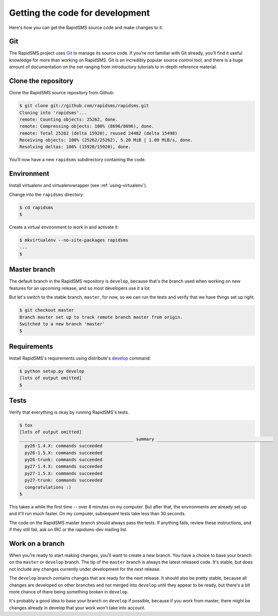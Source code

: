 .. _rapidsmsdev:

Getting the code for development
================================

Here's how you can get the RapidSMS source code and make changes to it.

Git
---

The RapidSMS project uses `Git`_ to manage its source code. If you're not
familiar with Git already, you'll find it useful knowledge for more than
working on RapidSMS. Git is an incredibly popular source control tool, and
there is a huge amount of documentation on the net ranging from introductory
tutorials to in-depth reference material.

Clone the repository
--------------------

Clone the RapidSMS source repository from Github:

.. code-block:: console

    $ git clone git://github.com/rapidsms/rapidsms.git
    Cloning into 'rapidsms'...
    remote: Counting objects: 25262, done.
    remote: Compressing objects: 100% (8696/8696), done.
    remote: Total 25262 (delta 15920), reused 24482 (delta 15498)
    Receiving objects: 100% (25262/25262), 5.20 MiB | 1.09 MiB/s, done.
    Resolving deltas: 100% (15920/15920), done.

You'll now have a new ``rapidsms`` subdirectory containing the code.

Environment
-----------

Install virtualenv and virtualenvwrapper (see :ref:`using-virtualenv`).

Change into the ``rapidsms`` directory:

.. code-block:: console

    $ cd rapidsms
    $


Create a virtual environment to work in and activate it:

.. code-block:: console

    $ mkvirtualenv --no-site-packages rapidsms
    ...
    $

Master branch
-------------

The default branch in the RapidSMS repository is ``develop``, because
that's the branch used when working on new features for an upcoming
release, and so most developers use it a lot.

But let's switch to the stable branch, ``master``, for now, so we can
run the tests and verify that we have things set up right.

.. code-block:: console

    $ git checkout master
    Branch master set up to track remote branch master from origin.
    Switched to a new branch 'master'
    $

Requirements
------------

Install RapidSMS's requirements using distribute's `develop`_ command:

.. code-block:: console

    $ python setup.py develop
    [lots of output omitted]
    $

.. _develop: http://packages.python.org/distribute/setuptools.html#develop-deploy-the-project-source-in-development-mode

Tests
-----

Verify that everything is okay by running RapidSMS's tests.

.. code-block:: console

    $ tox
    [lots of output omitted]
    ____________________________________________ summary _____________________________________________
      py26-1.4.X: commands succeeded
      py26-1.5.X: commands succeeded
      py26-trunk: commands succeeded
      py27-1.4.X: commands succeeded
      py27-1.5.X: commands succeeded
      py27-trunk: commands succeeded
      congratulations :)
    $

This takes a while the first time -- over 8 minutes on my computer.
But after that, the environments are already set up and it'll run much faster.
On my computer, subsequent tests take less than 30 seconds.

The code on the RapidSMS master branch should always pass the tests.
If anything fails, review these instructions, and if they still fail,
ask on IRC or the rapidsms-dev mailing list.

Work on a branch
----------------

When you're ready to start making changes, you'll want to create a new
branch. You have a choice to base your branch on the ``master`` or
``develop`` branch. The tip of the ``master`` branch is always the latest
released code. It's stable, but does not include any changes currently
under development for the next release.

The ``develop`` branch contains changes that are ready for the next release.
It should also be pretty stable, because all changes are developed on other
branches and not merged into ``develop`` until they appear to be ready, but
there's a bit more chance of there being something broken in ``develop``.

It's probably a good idea to base your branch on ``develop`` if possible,
because if you work from master, there might be changes already in develop
that your work won't take into account.

.. _Git: http://git-scm.com/
